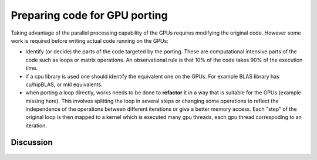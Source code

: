 .. _gpu-porting:

Preparing code for GPU porting
==============================

.. questions::

   - q1
   - q2

.. objectives::

   - o1
   - o2

.. instructor-note::

   - 20 min teaching
   - 10 min exercises

Taking advantage of the parallel processing capability of the GPUs requires modifying the original code. However some work is required before writing actual code running on the GPUs:

* identify (or decide)  the parts of the code targeted by the porting. These are computational intensive parts of the code such as loops or matrix operations. An observational rule is that 10% of the code takes 90% of the execution time. 
* if a cpu library is used one should identify the equivalent one on the GPUs. For example BLAS library has cu/hipBLAS, or mkl equivalents. 
* when porting a loop directly,  works needs to be done to **refactor** it in a way that is suitable for the GPUs.(example missing here). This involves splitting the loop in several steps or changing some operations to reflect the independence of the operations between different iterations or give a better memory access. Each "step" of the original loop is then mapped to a kernel which is executed many gpu threads, each gpu thread correspoding to an iteration. 

Discussion
^^^^^^^^^^
 .. challenge:: Example: ``How would this be ported?``
.. tabs:: 

   .. tab:: Fortran

      .. code-block:: Fortran

         k2 = 0
         do i = 1, n_sites
           do j = 1, n_neigh(i)
           k2 = k2 + 1
           counter = 0 
           counter2 = 0
           do n = 1, n_max
             do np = n, n_max
               do l = 0, l_max
                 if( skip_soap_component(l, np, n) )cycle
               counter = counter+1
               do m = 0, l
                 k = 1 + l*(l+1)/2 + m
                 counter2 = counter2 + 1 
                 multiplicity = multiplicity_array(counter2)
                 soap_rad_der(counter, k2) = soap_rad_der(counter, k2) + multiplicity * real( cnk_rad_der(k, n, k2) * conjg(cnk(k, np, i)) + cnk(k, n, i) * conjg(cnk_rad_der(k, np, k2)) )
                 soap_azi_der(counter, k2) = soap_azi_der(counter, k2) + multiplicity * real( cnk_azi_der(k, n, k2) * conjg(cnk(k, np, i)) + cnk(k, n, i) * conjg(cnk_azi_der(k, np, k2)) )
                 soap_pol_der(counter, k2) = soap_pol_der(counter, k2) + multiplicity * real( cnk_pol_der(k, n, k2) * conjg(cnk(k, np, i)) + cnk(k, n, i) * conjg(cnk_pol_der(k, np, k2)) )
                 end do
               end do
             end do
           end do
           
           soap_rad_der(1:n_soap, k2) = soap_rad_der(1:n_soap, k2) / sqrt_dot_p(i) - soap(1:n_soap, i) / sqrt_dot_p(i)**3 * dot_product( soap(1:n_soap, i), soap_rad_der(1:n_soap, k2) )
           soap_azi_der(1:n_soap, k2) = soap_azi_der(1:n_soap, k2) / sqrt_dot_p(i) - soap(1:n_soap, i) / sqrt_dot_p(i)**3 * dot_product( soap(1:n_soap, i), soap_azi_der(1:n_soap, k2) )
           soap_pol_der(1:n_soap, k2) = soap_pol_der(1:n_soap, k2) / sqrt_dot_p(i) - soap(1:n_soap, i) / sqrt_dot_p(i)**3 * dot_product( soap(1:n_soap, i), soap_pol_der(1:n_soap, k2) )
          
           if( j == 1 )then
             k3 = k2
           else
             soap_cart_der(1, 1:n_soap, k2) = dsin(thetas(k2)) * dcos(phis(k2)) * soap_rad_der(1:n_soap, k2) - &
                                           dcos(thetas(k2)) * dcos(phis(k2)) / rjs(k2) * soap_pol_der(1:n_soap, k2) - &
                                           dsin(phis(k2)) / rjs(k2) * soap_azi_der(1:n_soap, k2)
             soap_cart_der(2, 1:n_soap, k2) = dsin(thetas(k2)) * dsin(phis(k2)) * soap_rad_der(1:n_soap, k2) - &
                                           dcos(thetas(k2)) * dsin(phis(k2)) / rjs(k2) * soap_pol_der(1:n_soap, k2) + &
                                           dcos(phis(k2)) / rjs(k2) * soap_azi_der(1:n_soap, k2)
             soap_cart_der(3, 1:n_soap, k2) = dcos(thetas(k2)) * soap_rad_der(1:n_soap, k2) + &
                                           dsin(thetas(k2)) / rjs(k2) * soap_pol_der(1:n_soap, k2)

             soap_cart_der(1, 1:n_soap, k3) = soap_cart_der(1, 1:n_soap, k3) - soap_cart_der(1, 1:n_soap, k2)
             soap_cart_der(2, 1:n_soap, k3) = soap_cart_der(2, 1:n_soap, k3) - soap_cart_der(2, 1:n_soap, k2)
             soap_cart_der(3, 1:n_soap, k3) = soap_cart_der(3, 1:n_soap, k3) - soap_cart_der(3, 1:n_soap, k2)
           end if
         end do
       end do

.. keypoints::

   - k1
   - k2
